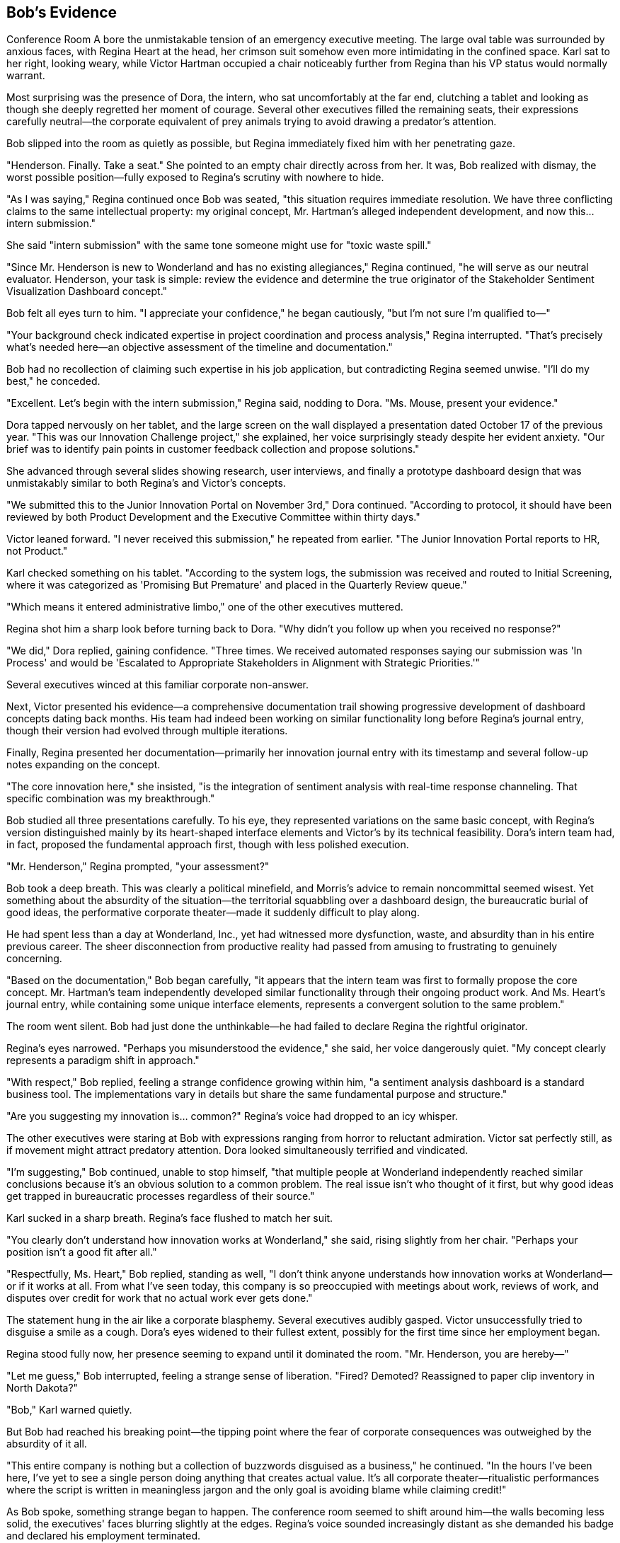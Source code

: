 == Bob's Evidence

Conference Room A bore the unmistakable tension of an emergency executive meeting. The large oval table was surrounded by anxious faces, with Regina Heart at the head, her crimson suit somehow even more intimidating in the confined space. Karl sat to her right, looking weary, while Victor Hartman occupied a chair noticeably further from Regina than his VP status would normally warrant.

Most surprising was the presence of Dora, the intern, who sat uncomfortably at the far end, clutching a tablet and looking as though she deeply regretted her moment of courage. Several other executives filled the remaining seats, their expressions carefully neutral—the corporate equivalent of prey animals trying to avoid drawing a predator's attention.

Bob slipped into the room as quietly as possible, but Regina immediately fixed him with her penetrating gaze.

"Henderson. Finally. Take a seat." She pointed to an empty chair directly across from her. It was, Bob realized with dismay, the worst possible position—fully exposed to Regina's scrutiny with nowhere to hide.

"As I was saying," Regina continued once Bob was seated, "this situation requires immediate resolution. We have three conflicting claims to the same intellectual property: my original concept, Mr. Hartman's alleged independent development, and now this... intern submission."

She said "intern submission" with the same tone someone might use for "toxic waste spill."

"Since Mr. Henderson is new to Wonderland and has no existing allegiances," Regina continued, "he will serve as our neutral evaluator. Henderson, your task is simple: review the evidence and determine the true originator of the Stakeholder Sentiment Visualization Dashboard concept."

Bob felt all eyes turn to him. "I appreciate your confidence," he began cautiously, "but I'm not sure I'm qualified to—"

"Your background check indicated expertise in project coordination and process analysis," Regina interrupted. "That's precisely what's needed here—an objective assessment of the timeline and documentation."

Bob had no recollection of claiming such expertise in his job application, but contradicting Regina seemed unwise. "I'll do my best," he conceded.

"Excellent. Let's begin with the intern submission," Regina said, nodding to Dora. "Ms. Mouse, present your evidence."

Dora tapped nervously on her tablet, and the large screen on the wall displayed a presentation dated October 17 of the previous year. "This was our Innovation Challenge project," she explained, her voice surprisingly steady despite her evident anxiety. "Our brief was to identify pain points in customer feedback collection and propose solutions."

She advanced through several slides showing research, user interviews, and finally a prototype dashboard design that was unmistakably similar to both Regina's and Victor's concepts.

"We submitted this to the Junior Innovation Portal on November 3rd," Dora continued. "According to protocol, it should have been reviewed by both Product Development and the Executive Committee within thirty days."

Victor leaned forward. "I never received this submission," he repeated from earlier. "The Junior Innovation Portal reports to HR, not Product."

Karl checked something on his tablet. "According to the system logs, the submission was received and routed to Initial Screening, where it was categorized as 'Promising But Premature' and placed in the Quarterly Review queue."

"Which means it entered administrative limbo," one of the other executives muttered.

Regina shot him a sharp look before turning back to Dora. "Why didn't you follow up when you received no response?"

"We did," Dora replied, gaining confidence. "Three times. We received automated responses saying our submission was 'In Process' and would be 'Escalated to Appropriate Stakeholders in Alignment with Strategic Priorities.'"

Several executives winced at this familiar corporate non-answer.

Next, Victor presented his evidence—a comprehensive documentation trail showing progressive development of dashboard concepts dating back months. His team had indeed been working on similar functionality long before Regina's journal entry, though their version had evolved through multiple iterations.

Finally, Regina presented her documentation—primarily her innovation journal entry with its timestamp and several follow-up notes expanding on the concept.

"The core innovation here," she insisted, "is the integration of sentiment analysis with real-time response channeling. That specific combination was my breakthrough."

Bob studied all three presentations carefully. To his eye, they represented variations on the same basic concept, with Regina's version distinguished mainly by its heart-shaped interface elements and Victor's by its technical feasibility. Dora's intern team had, in fact, proposed the fundamental approach first, though with less polished execution.

"Mr. Henderson," Regina prompted, "your assessment?"

Bob took a deep breath. This was clearly a political minefield, and Morris's advice to remain noncommittal seemed wisest. Yet something about the absurdity of the situation—the territorial squabbling over a dashboard design, the bureaucratic burial of good ideas, the performative corporate theater—made it suddenly difficult to play along.

He had spent less than a day at Wonderland, Inc., yet had witnessed more dysfunction, waste, and absurdity than in his entire previous career. The sheer disconnection from productive reality had passed from amusing to frustrating to genuinely concerning.

"Based on the documentation," Bob began carefully, "it appears that the intern team was first to formally propose the core concept. Mr. Hartman's team independently developed similar functionality through their ongoing product work. And Ms. Heart's journal entry, while containing some unique interface elements, represents a convergent solution to the same problem."

The room went silent. Bob had just done the unthinkable—he had failed to declare Regina the rightful originator.

Regina's eyes narrowed. "Perhaps you misunderstood the evidence," she said, her voice dangerously quiet. "My concept clearly represents a paradigm shift in approach."

"With respect," Bob replied, feeling a strange confidence growing within him, "a sentiment analysis dashboard is a standard business tool. The implementations vary in details but share the same fundamental purpose and structure."

"Are you suggesting my innovation is... common?" Regina's voice had dropped to an icy whisper.

The other executives were staring at Bob with expressions ranging from horror to reluctant admiration. Victor sat perfectly still, as if movement might attract predatory attention. Dora looked simultaneously terrified and vindicated.

"I'm suggesting," Bob continued, unable to stop himself, "that multiple people at Wonderland independently reached similar conclusions because it's an obvious solution to a common problem. The real issue isn't who thought of it first, but why good ideas get trapped in bureaucratic processes regardless of their source."

Karl sucked in a sharp breath. Regina's face flushed to match her suit.

"You clearly don't understand how innovation works at Wonderland," she said, rising slightly from her chair. "Perhaps your position isn't a good fit after all."

"Respectfully, Ms. Heart," Bob replied, standing as well, "I don't think anyone understands how innovation works at Wonderland—or if it works at all. From what I've seen today, this company is so preoccupied with meetings about work, reviews of work, and disputes over credit for work that no actual work ever gets done."

The statement hung in the air like a corporate blasphemy. Several executives audibly gasped. Victor unsuccessfully tried to disguise a smile as a cough. Dora's eyes widened to their fullest extent, possibly for the first time since her employment began.

Regina stood fully now, her presence seeming to expand until it dominated the room. "Mr. Henderson, you are hereby—"

"Let me guess," Bob interrupted, feeling a strange sense of liberation. "Fired? Demoted? Reassigned to paper clip inventory in North Dakota?"

"Bob," Karl warned quietly.

But Bob had reached his breaking point—the tipping point where the fear of corporate consequences was outweighed by the absurdity of it all.

"This entire company is nothing but a collection of buzzwords disguised as a business," he continued. "In the hours I've been here, I've yet to see a single person doing anything that creates actual value. It's all corporate theater—ritualistic performances where the script is written in meaningless jargon and the only goal is avoiding blame while claiming credit!"

As Bob spoke, something strange began to happen. The conference room seemed to shift around him—the walls becoming less solid, the executives' faces blurring slightly at the edges. Regina's voice sounded increasingly distant as she demanded his badge and declared his employment terminated.

"You can't fire me," Bob realized suddenly, "because I don't actually work here. My position doesn't exist. This entire company might not exist in any meaningful sense. You're all just corporate roles pretending to be people, following scripts instead of thinking, moving papers from one desk to another and calling it productivity!"

The room was definitely changing now—the solid corporate environment giving way to something less substantial. The executives' business attire seemed to shimmer, revealing glimpses of playing card suits underneath. Regina's crimson suit briefly resembled the dress of the Queen of Hearts.

"You're nothing but a stack of business cards!" Bob declared.

With those words, the conference room dissolved entirely. The executives, Regina, the furniture—all of it began swirling around Bob like papers caught in a wind, business cards and PowerPoint slides and meaningless charts all flying through the air in a corporate cyclone.

Bob felt himself falling, or perhaps rising—the sensation was ambiguous as the entire Wonderland, Inc. headquarters collapsed into corporate confetti around him.

Then, suddenly, silence.

Bob opened his eyes to find himself sitting in a perfectly normal reception area. Sunlight streamed through large windows, illuminating a clean, professional space with the Cornerstone Enterprises logo displayed on the wall. A young receptionist looked at him with mild concern.

"Mr. Henderson? Are you alright?" she asked. "You seemed to drift off for a moment there."

Bob blinked, disoriented. "I... yes. Sorry about that."

"No problem at all," she smiled. "Your onboarding manager will be with you in just a few minutes. First day nerves are completely normal."

Bob looked around, confirming that he was indeed in the reception area of Cornerstone Enterprises—the company he had actually accepted a job with. Not Wonderland, Inc. There was no Regina Heart, no Corporate Adjudication Event, no Conference Call Quadrille.

"Did I fall asleep?" he asked, embarrassed.

"Just a little catnap," the receptionist assured him. "You've only been waiting about fifteen minutes. Reception can be a bit too comfortable sometimes."

Bob checked his watch—9:15 AM. His entire Wonderland adventure had been nothing more than an elaborate dream during a brief doze in the reception area, waiting for his real first day to begin.

Yet it had felt so vivid, so detailed in its corporate absurdity. He could still picture Regina's imperious expression, Morris's melancholy nostalgic musings, and Timothy's multiple Bluetooth devices.

A door opened, and a friendly-looking woman approached. "Bob Henderson? I'm Jennifer Li, your onboarding manager. Sorry to keep you waiting—our morning status meeting ran long."

Bob stood to shake her hand, suddenly hyperaware of corporate language. "No problem. Status meetings are important," he replied, searching her expression for any hint of Wonderland-like absurdity.

But Jennifer just smiled normally. "Let's get you set up. We'll start with a quick tour, then handle the paperwork, and introduce you to your team before lunch."

As they walked through Cornerstone's offices, Bob was relieved to find everything refreshingly normal. People were engaged in actual work rather than endless meetings about work. The organizational structure seemed logical, the corporate mission clear, the workplace culture professional but pleasant.

"And this will be your desk," Jennifer said, showing him to a perfectly reasonable workspace in an open office area. "Your team lead, Mark, is excited to have you join the project coordination group."

"That is my actual position, right?" Bob asked before he could stop himself. "Project Coordinator?"

Jennifer looked slightly puzzled. "Of course. Just as we discussed in your interviews and specified in your offer letter. Is there a concern?"

"No, sorry," Bob said quickly. "Just confirming."

Later, as Bob sat through a straightforward orientation presentation, he found himself examining everything for signs of Wonderland-like dysfunction. But there were no endless meetings about meetings, no corporate theater, no absurd hierarchies or nonsensical processes. Cornerstone was simply a normal company conducting normal business.

During a break, Bob struck up a conversation with another new hire.

"How's your first day going?" he asked.

"Good so far," she replied. "Though I've already been invited to three different meetings tomorrow. Hopefully they don't take up the whole day."

Bob felt a momentary chill. "What kind of meetings?"

"Oh, standard stuff. Project kickoff, team introduction, systems overview. Nothing too exciting."

Bob nodded, relieved. Normal meetings with actual purposes. Not a Conference Call Quadrille or Mandatory Morale Event in sight.

As the day progressed, however, Bob couldn't shake the lingering effects of his dream. He found himself noticing things he might otherwise have overlooked—the occasional use of buzzwords in company materials, a few inefficient processes, meetings that could have been emails.

During lunch, he overheard fragments of workplace conversations that suddenly seemed loaded with potential Wonderland tendencies:

"Let's circle back on that after the stakeholder review..."
"We should align our messaging across platforms..."
"The executive dashboard needs more visual impact..."

None of these were unusual in a corporate environment, but now Bob heard them differently—as warning signs, early indicators of potential corporate absurdity that could, if left unchecked, eventually evolve into full Wonderland dysfunction.

By late afternoon, as Bob completed his first-day paperwork, his manager stopped by.

"How's everything going, Bob? Getting settled in okay?"

"Yes, thank you," Bob replied. Then, unable to resist: "Quick question—what would you say is Cornerstone's approach to innovation? Specifically, how do ideas move from conception to implementation?"

His manager looked thoughtful rather than offended. "That's actually a great question for your first day. We try to maintain clear pathways for ideas, regardless of where they originate. There's a formal submission process, but we also encourage direct conversations. Why do you ask?"

"Just curious about the culture," Bob said. "In some companies, good ideas get lost in bureaucracy or claimed by executives."

His manager laughed. "We're not perfect, but we try to avoid that kind of dysfunction. Ideas should be evaluated on merit, not source."

Bob felt a weight lift from his shoulders. "That's refreshing to hear."

As the workday ended and Bob prepared to leave, he passed the reception area where his strange dream had occurred. The receptionist gave him a friendly wave.

"Successful first day?" she asked.

"Very," Bob confirmed. "Though I had the strangest dream while waiting this morning—an entire alternate corporate reality where everything was absurdly dysfunctional."

She laughed. "Anxiety dreams about work are the worst. Last week I dreamed I had to take minutes for a meeting conducted entirely in interpretive dance."

Bob smiled, but as he left the building, he couldn't help reflecting on his Wonderland experience. Though just a dream, it had felt meaningful—a concentrated, absurdist version of real corporate dysfunctions he'd encountered throughout his career.

Perhaps, he thought, the true value of his Wonderland adventure was as a warning—a symbolically rich catalog of corporate pathologies to recognize and avoid. The meaningless jargon, the bureaucratic mazes, the political gamesmanship, the emphasis on appearance over substance—all were real dangers in any organization, just exaggerated to surreal proportions in his dream.

As Bob walked to his car, he made a silent promise to himself: to remain vigilant against Wonderland-like absurdities in his real corporate life, to prioritize meaning over ritual, productivity over politics, and clarity over jargon.

And if he ever encountered a CEO who demanded that all good ideas be attributed to her, or a marketing director wearing multiple Bluetooth devices, or an IT director perched atop an impossibly tall chair dispensing cryptic advice through vape clouds?

Well, then he'd know he had truly fallen down the corporate rabbit hole.

For now, though, Bob was simply grateful to be starting a normal job at a normal company—where meetings had purposes, dashboards tracked actual data, and no one was ever put on trial for stealing ideas that weren't particularly innovative to begin with.

As he drove home, Bob smiled at the absurdity of his dream and the relief of his reality. Tomorrow would be his first full day at Cornerstone, filled with actual work rather than elaborate corporate theater. He was looking forward to it.

Still, just to be safe, he decided he'd avoid dozing off in reception areas from now on. One trip to Wonderland, Inc. was quite enough for any career.
